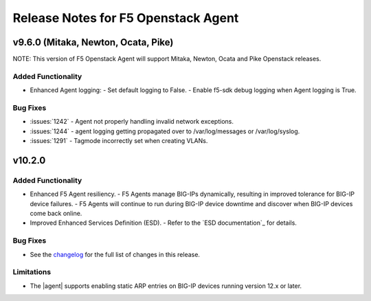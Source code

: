 .. index:: Release Notes

.. _Release Notes:

Release Notes for F5 Openstack Agent
====================================

v9.6.0 (Mitaka, Newton, Ocata, Pike)
------------------------------------
NOTE: This version of F5 Openstack Agent will support Mitaka, Newton, Ocata and Pike Openstack releases.

Added Functionality
```````````````````
* Enhanced Agent logging:
  - Set default logging to False.
  - Enable f5-sdk debug logging when Agent logging is True.

Bug Fixes
`````````
* :issues:`1242` - Agent not properly handling invalid network exceptions.
* :issues:`1244` - agent logging getting propagated over to /var/log/messages or /var/log/syslog.
* :issues:`1291` - Tagmode incorrectly set when creating VLANs.

v10.2.0
-------

Added Functionality
```````````````````
* Enhanced F5 Agent resiliency.
  - F5 Agents manage BIG-IPs dynamically, resulting in improved tolerance for BIG-IP device failures.
  - F5 Agents will continue to run during BIG-IP device downtime and discover when BIG-IP devices come back online.

* Improved Enhanced Services Definition (ESD).
  - Refer to the `ESD documentation`_ for details.

Bug Fixes
`````````
* See the `changelog <https://github.com/F5Networks/f5-openstack-agent/compare/v10.1.0...v10.2.0>`_ for the full list of changes in this release.

Limitations
```````````
* The |agent| supports enabling static ARP entries on BIG-IP devices running version 12.x or later.

